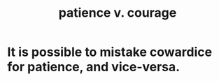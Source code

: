 :PROPERTIES:
:ID:       5801add6-9aaf-4f60-9354-f4aadfa5e7d2
:ROAM_ALIASES: "courage v. patience"
:END:
#+title: patience v. courage
* It is possible to mistake cowardice for patience, and vice-versa.
